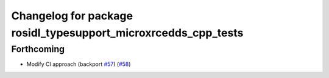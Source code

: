 ^^^^^^^^^^^^^^^^^^^^^^^^^^^^^^^^^^^^^^^^^^^^^^^^^^^^^^^^^^^^^^^
Changelog for package rosidl_typesupport_microxrcedds_cpp_tests
^^^^^^^^^^^^^^^^^^^^^^^^^^^^^^^^^^^^^^^^^^^^^^^^^^^^^^^^^^^^^^^

Forthcoming
-----------
* Modify CI approach (backport `#57 <https://github.com/micro-ROS/rosidl_typesupport_microxrcedds/issues/57>`_) (`#58 <https://github.com/micro-ROS/rosidl_typesupport_microxrcedds/issues/58>`_)

